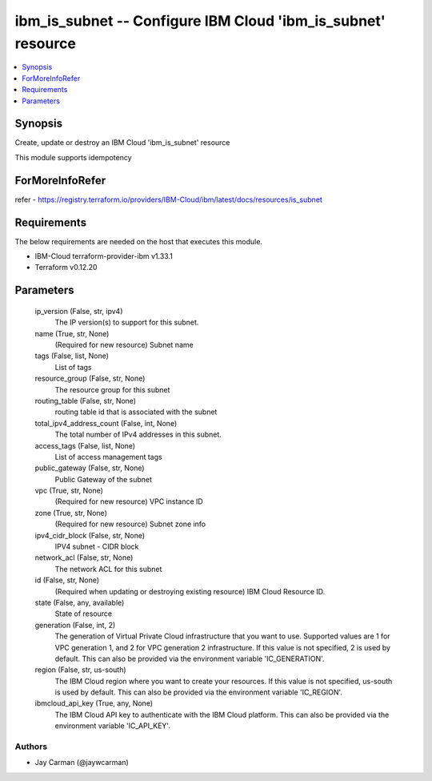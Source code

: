 
ibm_is_subnet -- Configure IBM Cloud 'ibm_is_subnet' resource
=============================================================

.. contents::
   :local:
   :depth: 1


Synopsis
--------

Create, update or destroy an IBM Cloud 'ibm_is_subnet' resource

This module supports idempotency


ForMoreInfoRefer
----------------
refer - https://registry.terraform.io/providers/IBM-Cloud/ibm/latest/docs/resources/is_subnet

Requirements
------------
The below requirements are needed on the host that executes this module.

- IBM-Cloud terraform-provider-ibm v1.33.1
- Terraform v0.12.20



Parameters
----------

  ip_version (False, str, ipv4)
    The IP version(s) to support for this subnet.


  name (True, str, None)
    (Required for new resource) Subnet name


  tags (False, list, None)
    List of tags


  resource_group (False, str, None)
    The resource group for this subnet


  routing_table (False, str, None)
    routing table id that is associated with the subnet


  total_ipv4_address_count (False, int, None)
    The total number of IPv4 addresses in this subnet.


  access_tags (False, list, None)
    List of access management tags


  public_gateway (False, str, None)
    Public Gateway of the subnet


  vpc (True, str, None)
    (Required for new resource) VPC instance ID


  zone (True, str, None)
    (Required for new resource) Subnet zone info


  ipv4_cidr_block (False, str, None)
    IPV4 subnet - CIDR block


  network_acl (False, str, None)
    The network ACL for this subnet


  id (False, str, None)
    (Required when updating or destroying existing resource) IBM Cloud Resource ID.


  state (False, any, available)
    State of resource


  generation (False, int, 2)
    The generation of Virtual Private Cloud infrastructure that you want to use. Supported values are 1 for VPC generation 1, and 2 for VPC generation 2 infrastructure. If this value is not specified, 2 is used by default. This can also be provided via the environment variable 'IC_GENERATION'.


  region (False, str, us-south)
    The IBM Cloud region where you want to create your resources. If this value is not specified, us-south is used by default. This can also be provided via the environment variable 'IC_REGION'.


  ibmcloud_api_key (True, any, None)
    The IBM Cloud API key to authenticate with the IBM Cloud platform. This can also be provided via the environment variable 'IC_API_KEY'.













Authors
~~~~~~~

- Jay Carman (@jaywcarman)

